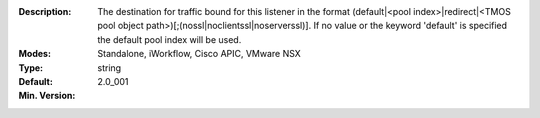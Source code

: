 :Description: The destination for traffic bound for this listener in the format (default|<pool index>|redirect|<TMOS pool object path>)[;(nossl|noclientssl|noserverssl)].  If no value or the keyword 'default' is specified the default pool index will be used.
:Modes: Standalone, iWorkflow, Cisco APIC, VMware NSX
:Type: string
:Default: 
:Min. Version: 2.0_001
